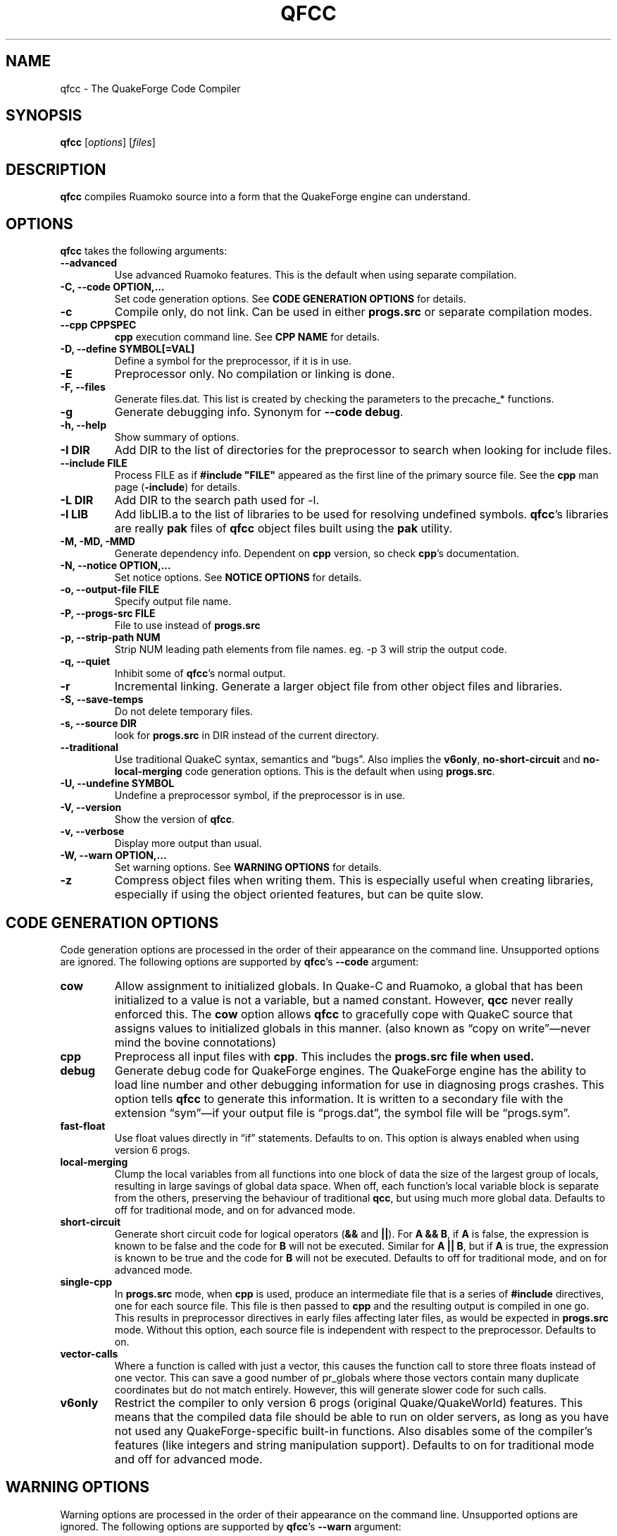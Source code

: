 .\"                              hey, Emacs:   -*- nroff -*-
.\" qfcc is free software; you can redistribute it and/or modify
.\" it under the terms of the GNU General Public License as published by
.\" the Free Software Foundation; either version 2 of the License, or
.\" (at your option) any later version.
.\"
.\" This program is distributed in the hope that it will be useful,
.\" but WITHOUT ANY WARRANTY; without even the implied warranty of
.\" MERCHANTABILITY or FITNESS FOR A PARTICULAR PURPOSE.
.\"
.\" See the GNU General Public License for more details.
.\"
.\" You should have received a copy of the GNU General Public License
.\" along with this program; see the file COPYING.  If not, write to:
.\"
.\"		Free Software Foundation, Inc.
.\"		59 Temple Place, Suite 330
.\"		Boston, MA 02111-1307, USA
.\"
.\" Some roff macros, for reference:
.\" .nh        disable hyphenation
.\" .hy        enable hyphenation
.\" .ad l      left justify
.\" .ad b      justify to both left and right margins (default)
.\" .nf        disable filling
.\" .fi        enable filling
.\" .br        insert line break
.\" .sp <n>    insert n+1 empty lines
.\" for manpage-specific macros, see man(7)
.\"
.TH QFCC 1 "28 April, 2004" QuakeForge "QuakeForge Developer's Manual"
.\" Please update the above date whenever this man page is modified.
.SH NAME
qfcc \- The QuakeForge Code Compiler
.SH SYNOPSIS
.B qfcc
.RI [ options ]
.RI [ files ]
.SH DESCRIPTION
\fBqfcc\fP compiles Ruamoko source into a form that the QuakeForge engine can
understand.
.SH OPTIONS
\fBqfcc\fP takes the following arguments:
.TP
.B \-\-advanced
Use advanced Ruamoko features. This is the default when using separate
compilation.
.TP
.B \-C, \-\-code OPTION,...
Set code generation options. See \fBCODE GENERATION OPTIONS\fP for details.
.TP
.B \-c
Compile only, do not link. Can be used in either \fBprogs.src\fP or separate
compilation modes.
.TP
.B \-\-cpp CPPSPEC
\fBcpp\fP execution command line. See \fBCPP NAME\fP for details.
.TP
.B \-D, \-\-define SYMBOL[=VAL]
Define a symbol for the preprocessor, if it is in use.
.TP
.B \-E
Preprocessor only. No compilation or linking is done.
.TP
.B \-F, \-\-files
Generate files.dat. This list is created by checking the parameters to the
precache_* functions.
.TP
.B \-g
Generate debugging info. Synonym for \fB\-\-code debug\fP.
.TP
.B \-h, \-\-help
Show summary of options.
.TP
.B \-I DIR
Add DIR to the list of directories for the preprocessor to search when looking
for include files.
.TP
.B \-\-include FILE
Process FILE as if \fB#include "FILE"\fP appeared as the first line of the
primary source file. See the \fBcpp\fP man page (\fB\-include\fP) for details.
.TP
.B \-L DIR
Add DIR to the search path used for -l.
.TP
.B \-l LIB
Add libLIB.a to the list of libraries to be used for resolving undefined
symbols. \fBqfcc\fP's libraries are really \fBpak\fP files of \fBqfcc\fP
object files built using the \fBpak\fP utility.
.TP
.B \-M, \-MD, \-MMD
Generate dependency info. Dependent on \fBcpp\fP version, so check \fBcpp\fP's
documentation.
.TP
.B \-N, \-\-notice OPTION,...
Set notice options. See \fBNOTICE OPTIONS\fP for details.
.TP
.B \-o, \-\-output\-file FILE
Specify output file name.
.TP
.B \-P, \-\-progs\-src FILE
File to use instead of \fBprogs.src\fP
.TP
.B \-p, \-\-strip\-path NUM
Strip NUM leading path elements from file names. eg. -p 3 will strip the
\../../.. from ../../../src/foo.r when embedding the source file name in the
output code.
.TP
.B \-q, \-\-quiet
Inhibit some of \fBqfcc\fP's normal output.
.TP
.B \-r
Incremental linking. Generate a larger object file from other object files
and libraries.
.TP
.B \-S, \-\-save\-temps
Do not delete temporary files.
.TP
.B \-s, \-\-source DIR
look for \fBprogs.src\fP in DIR instead of the current directory.
.TP
.B \-\-traditional
Use traditional QuakeC syntax, semantics and \*(lqbugs\*(rq. Also implies the
\fBv6only\fP, \fBno-short-circuit\fP and \fBno-local-merging\fP code
generation options. This is the default when using \fBprogs.src\fP.
.TP
.B \-U, \-\-undefine SYMBOL
Undefine a preprocessor symbol, if the preprocessor is in use.
.TP
.B \-V, \-\-version
Show the version of \fBqfcc\fP.
.TP
.B \-v, \-\-verbose
Display more output than usual.
.TP
.B \-W, \-\-warn OPTION,...
Set warning options. See \fBWARNING OPTIONS\fP for details.
.TP
.B \-z
Compress object files when writing them. This is especially useful when
creating libraries, especially if using the object oriented features, but can
be quite slow.
.SH "CODE GENERATION OPTIONS"
Code generation options are processed in the order of their appearance on the
command line. Unsupported options are ignored. The following options are
supported by \fBqfcc\fP's \fB\-\-code\fP argument:
.TP
.B cow
Allow assignment to initialized globals. In Quake-C and Ruamoko, a global
that has been initialized to a value is not a variable, but a named constant.
However, \fBqcc\fP never really enforced this. The \fBcow\fP option allows
\fBqfcc\fP to gracefully cope with QuakeC source that assigns values to
initialized globals in this manner. (also known as \*(lqcopy on
write\*(rq\(emnever mind the bovine connotations)
.TP
.B cpp
Preprocess all input files with \fBcpp\fP. This includes the \fBprogs.src\fB
file when used.
.TP
.B debug
Generate debug code for QuakeForge engines. The QuakeForge engine has the
ability to load line number and other debugging information for use in
diagnosing progs crashes. This option tells \fBqfcc\fP to generate this
information. It is written to a secondary file with the extension
\*(lqsym\*(rq\(emif your output file is \*(lqprogs.dat\*(rq, the symbol file
will be \*(lqprogs.sym\*(rq.
.TP
.B fast\-float
Use float values directly in \*(lqif\*(rq statements. Defaults to on. This
option is always enabled when using version 6 progs.
.TP
.B local-merging
Clump the local variables from all functions into one block of data the size
of the largest group of locals, resulting in large savings of global data
space. When off, each function's local variable block is separate from the
others, preserving the behaviour of traditional \fBqcc\fP, but using much more
global data. Defaults to off for traditional mode, and on for advanced mode.
.TP
.B short\-circuit
Generate short circuit code for logical operators (\fB&&\fP and \fB||\fP). For
\fBA && B\fP, if \fBA\fP is false, the expression is known to be false and the
code for \fBB\fP will not be executed. Similar for \fBA || B\fP, but if
\fBA\fP is true, the expression is known to be true and the code for \fBB\fP
will not be executed. Defaults to off for traditional mode, and on for advanced
mode.
.TP
.B single-cpp
In \fBprogs.src\fP mode, when \fBcpp\fP is used, produce an intermediate file
that is a series of \fB#include\fP directives, one for each source file. This
file is then passed to \fBcpp\fP and the resulting output is compiled in one
go. This results in preprocessor directives in early files affecting later
files, as would be expected in \fBprogs.src\fP mode. Without this option,
each source file is independent with respect to the preprocessor. Defaults to
on.
.TP
.B vector\-calls
Where a function is called with just a vector, this causes the function call to
store three floats instead of one vector. This can save a good number of
pr_globals where those vectors contain many duplicate coordinates but do not
match entirely. However, this will generate slower code for such calls.
.TP
.B v6only
Restrict the compiler to only version 6 progs (original Quake/QuakeWorld)
features. This means that the compiled data file should be able to run on
older servers, as long as you have not used any QuakeForge-specific built-in
functions. Also disables some of the compiler's features (like integers and
string manipulation support). Defaults to on for traditional mode and off for
advanced mode.
.SH "WARNING OPTIONS"
Warning options are processed in the order of their appearance on the command
line. Unsupported options are ignored. The following options are supported by
\fBqfcc\fP's \fB\-\-warn\fP argument:
.TP
.B cow
Emit a warning when the source assigns a value to a named constant. See the
description of the \fBcow\fP code generation option above for a description
of what this means. 
.TP
.B error
Promote warnings to errors.
.TP
.B executable
Emit a warning when non-executable statements (eg, \fB==\fP used for
assignment) are encountered.
.TP
.B initializer
Emit a warning when too many structure/array initializer elements are given.
.TP
.B integer-divide
Emit a warning when both constants in a division operation are integers.
.TP
.B interface\-check
Emit a warning when a method is declared in an implementation but not in the
interface for a class.
.TP
.B precedence
Emit a warning when potentially ambiguous logic is used without parentheses.
.TP
.B traditional
Emit a warning when code that should be an error is allowed by traditional
\fBqcc\fB. Has effect only in traditional mode.
.TP
.B undef\-function
Emit a warning when a function is called, but has not yet been defined.
.TP
.B unimplemented
Emit a warning when a class method has not been implemented.
.TP
.B unused
Emit a warning for unused local variables.
.TP
.B uninited\-var
Emit a warning when a variable is read from that has not been initialized to a
value.
.TP
.B vararg\-integer
Emit a warning when a function that takes a variable number of arguments is
passed a constant of an integer type.
.PP
Any of the above can be prefixed with \fBno\-\fP to negate its meaning. There
are also two special options:
.TP
.B all
Turns on all warning options except \fBerror\fP.
.TP
.B none
Turns off all warning options except \fBerror\fP.
.SH "NOTICE OPTIONS"
Notices are used to flag code constructs that may have changed semantics but
shouldn't be treated as warnings. They are also used for internal debugging
purposes, so if you see any cryptic notices, please report them as a bug
(normal notices should be fairly self-explanatory).
.TP
.B none
Silences all notice messages.
.TP
.B warn
Promote notices to warnings. If warnings are being treated as errors, so will
notices.
.SH "CPP NAME"
When preprocessing source files, \fBqfcc\fP calls \fBcpp\fP (the C
preprocessor) with a configurable command line. This is useful when you wish
to use an alternative preprocessor (though it must be command line compatible
with \fBcpp\fP) or when \fBqfcc\fP has been misconfigured to call \fBcpp\fP
incorrectly for your operating system. If the latter is the case, please
report the details (operating system, detection methods, correct execution
specification). The base default execution spec (on most Linux systems) is
\fBcpp %d -o %o %i\fP.  This spec is similar in concept to a \fBprintf\fP
string. The name of the program may be either absolute (eg \fB/lib/cpp\fP) or
relative as the \fBPATH\fP will be searched.  Available substitutions:
.TP
.B %d
Mainly for defines (\-D, \-U and \-I) but \fB%d\fP will be replaced by all
\fBcpp\fP options that \fBqfcc\fP will be passing.
.TP
.B %o
This will be replaced by the output file path. Could be either absolute or
relative, depending on whether \fBqfcc\fP is deleting temporary files or not.
.TP
.B %i
This will be replaced by the input file path. Generally as given to \fBqfcc\fP.
.SH "FAQ"
.TP
.B Where did the name Ruamoko come from?
In Maori mythology, Ruamoko is the youngest child of Ranginui, the
Sky-father, and Papatuanuku, the Earth-mother. Ruamoko is the god of
volcanoes and earthquakes \fB(Quake, get it?)\fP. For more information, see
the Web site at <\fBhttp://maori.com/kmst1.htm\fP>.
.TP
.B qfcc hangs
This is almost always caused by qfcc incorrectly invoking \fBcpp\fP. Using the
\fB--cpp\fP option (refer to the \fBCPP NAME\fP section above), the correct
method for invoking \fBcpp\fP can be specified. Once you have found this,
please send the correct \fBcpp\fP command line, preferably along with the
output of \fBconfig.guess\fP, to the team.
.TP
.B qfcc is singing a bad 80s rap song to me. What's going on?
\*(lqice ice baby\*(rq is QuakeForge-speak for \*(lqInternal Compiler
Error\*(rq. It usually means there's a bug in \fBqfcc\fP, so please report it
to the team.
.TP
.B qfcc is mooing at me. What's wrong with you people?
The compiler doesn't like being treated like a slab of beef. Seriously, the
code you are trying to compile is using constants as if they weren't.
Normally, qfcc would just stop and tell the code to sit in the corner for a
while, but you told it not to do that by passing the \fBcow\fP option to
\fB\-\-code\fP, so it has its revenge by mooing out a warning. Or something
like that. To disable the warning, pass \fBno-cow\fP to \fB\-\-warn\fP.
.SH "FILES"
\fBprogs.src\fP
.SH "SEE ALSO"
.BR quakeforge (1), pak (1)
.SH AUTHORS
The original \fBqcc\fP program, for compiling the QuakeC language, was written
by Id Software, Inc. The members of the QuakeForge Project have modified it to
work with a new, but very similar language called \fBRuamoko\fP.
